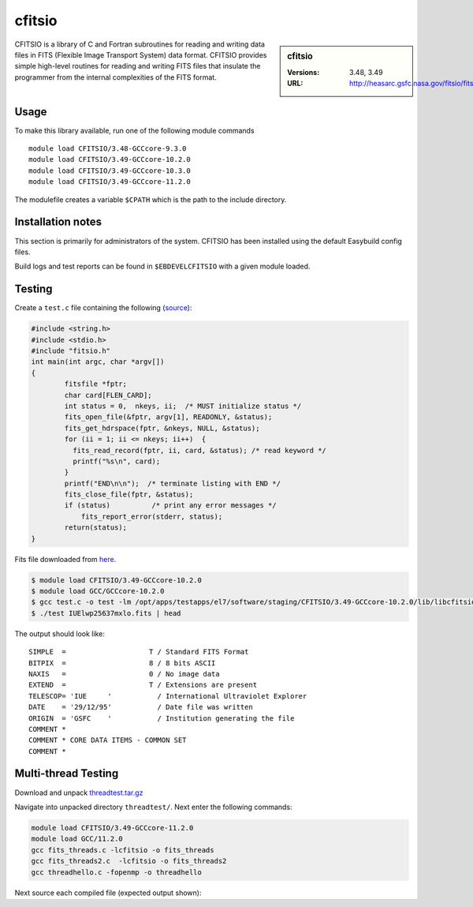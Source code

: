 .. _cfitsio_stanage:

cfitsio
========

.. sidebar:: cfitsio

   :Versions: 3.48, 3.49
   :URL: http://heasarc.gsfc.nasa.gov/fitsio/fitsio.html

CFITSIO is a library of C and Fortran subroutines for reading and writing data
files in FITS (Flexible Image Transport System) data format. CFITSIO provides
simple high-level routines for reading and writing FITS files that insulate
the programmer from the internal complexities of the FITS format.

Usage
-----
To make this library available, run one of the following module commands ::

        module load CFITSIO/3.48-GCCcore-9.3.0
        module load CFITSIO/3.49-GCCcore-10.2.0
        module load CFITSIO/3.49-GCCcore-10.3.0
        module load CFITSIO/3.49-GCCcore-11.2.0
        
The modulefile creates a variable ``$CPATH`` which is the path
to the include directory.

Installation notes
------------------
This section is primarily for administrators of the system. CFITSIO has been installed using the default Easybuild config files.

Build logs and test reports can be found in ``$EBDEVELCFITSIO`` with a given module loaded.

Testing
-------
Create a ``test.c`` file containing the following (`source <https://heasarc.gsfc.nasa.gov/docs/software/fitsio/quick/node4.html>`_):

.. code-block::

        #include <string.h>
        #include <stdio.h>
        #include "fitsio.h"
        int main(int argc, char *argv[])
        {
                fitsfile *fptr;
                char card[FLEN_CARD];
                int status = 0,  nkeys, ii;  /* MUST initialize status */
                fits_open_file(&fptr, argv[1], READONLY, &status);
                fits_get_hdrspace(fptr, &nkeys, NULL, &status);
                for (ii = 1; ii <= nkeys; ii++)  {
                  fits_read_record(fptr, ii, card, &status); /* read keyword */
                  printf("%s\n", card);
                }
                printf("END\n\n");  /* terminate listing with END */
                fits_close_file(fptr, &status);
                if (status)          /* print any error messages */
                    fits_report_error(stderr, status);
                return(status);
        }


Fits file downloaded from `here <https://fits.gsfc.nasa.gov/samples/IUElwp25637mxlo.fits>`_.

.. code-block::

        $ module load CFITSIO/3.49-GCCcore-10.2.0
        $ module load GCC/GCCcore-10.2.0
        $ gcc test.c -o test -lm /opt/apps/testapps/el7/software/staging/CFITSIO/3.49-GCCcore-10.2.0/lib/libcfitsio.so
        $ ./test IUElwp25637mxlo.fits | head


The output should look like::

        SIMPLE  =                    T / Standard FITS Format
        BITPIX  =                    8 / 8 bits ASCII
        NAXIS   =                    0 / No image data
        EXTEND  =                    T / Extensions are present
        TELESCOP= 'IUE     '           / International Ultraviolet Explorer
        DATE    = '29/12/95'           / Date file was written
        ORIGIN  = 'GSFC    '           / Institution generating the file
        COMMENT *
        COMMENT * CORE DATA ITEMS - COMMON SET
        COMMENT *

Multi-thread Testing
--------------------

Download and unpack `threadtest.tar.gz <https://heasarc.gsfc.nasa.gov/docs/software/fitsio/quick/node4.html>`_

Navigate into unpacked directory ``threadtest/``. Next enter the following commands:

.. code-block::
        
        module load CFITSIO/3.49-GCCcore-11.2.0
        module load GCC/11.2.0
        gcc fits_threads.c -lcfitsio -o fits_threads
        gcc fits_threads2.c  -lcfitsio -o fits_threads2
        gcc threadhello.c -fopenmp -o threadhello
   
      
Next source each compiled file (expected output shown):

.. code-block:: console
        :emphasize-lines: 1,25,30
        
        $ ./fits_threads

        7  7  7  6  6  6  6  6  5  4
        5  7  11  18  27  36  48  59  74  123
        178  89  95  100  105  111  117  125  133  141
        147  155  166  175  185  193  192  196  199  200
        200  200  200  203  204  204  207  207  207  211
        211  209  210  211  211  213  214  213  214  215
        216  216  216  217  218  218  219  218  220  221
        221  220  219  220  221  220  221  221  223  225
        222  223  224  223  223  225  224  223  224  225
        225  226  225  221  224  225  226  228  231  232

        22  22  22  21  21  21  21  21  20  19
        20  22  26  33  42  51  63  74  89  138
        193  104  110  115  120  126  132  140  148  156
        162  170  181  190  200  208  207  211  214  215
        215  215  215  218  219  219  222  222  222  226
        226  224  225  226  226  228  229  228  229  230
        231  231  231  232  233  233  234  233  235  236
        236  235  234  235  236  235  236  236  238  240
        237  238  239  238  238  240  239  238  239  240
        240  241  240  236  239  240  241  243  246  247

        $ ./fits_threads2

        sum of image 0 = 34417584.000000
        sum of image 1 = 36397848.000000
        
        $ ./threadhello

        Hello from thread 6, nthreads 8
        Hello from thread 7, nthreads 8
        Hello from thread 5, nthreads 8
        Hello from thread 2, nthreads 8
        Hello from thread 3, nthreads 8
        Hello from thread 0, nthreads 8
        Hello from thread 1, nthreads 8
        Hello from thread 4, nthreads 8
